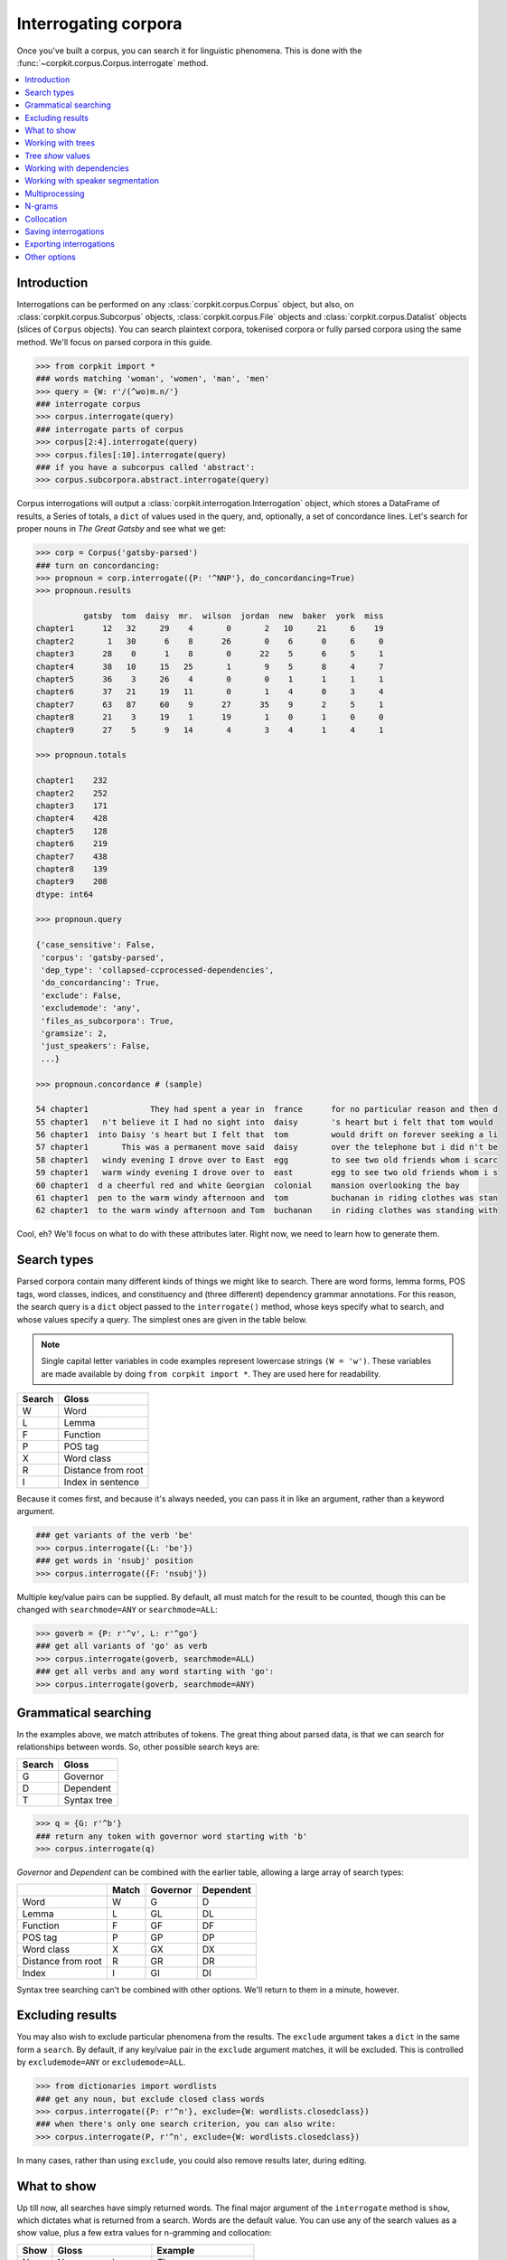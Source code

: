 Interrogating corpora
=====================

Once you've built a corpus, you can search it for linguistic phenomena. This is done with the :func:`~corpkit.corpus.Corpus.interrogate` method.

.. contents::
   :local:

Introduction
--------------

Interrogations can be performed on any :class:`corpkit.corpus.Corpus` object, but also, on :class:`corpkit.corpus.Subcorpus` objects, :class:`corpkit.corpus.File` objects and :class:`corpkit.corpus.Datalist` objects (slices of ``Corpus`` objects). You can search plaintext corpora, tokenised corpora or fully parsed corpora using the same method. We'll focus on parsed corpora in this guide.

.. code-block:: python
   
   >>> from corpkit import *
   ### words matching 'woman', 'women', 'man', 'men'
   >>> query = {W: r'/(^wo)m.n/'}
   ### interrogate corpus
   >>> corpus.interrogate(query)
   ### interrogate parts of corpus
   >>> corpus[2:4].interrogate(query)
   >>> corpus.files[:10].interrogate(query)
   ### if you have a subcorpus called 'abstract':
   >>> corpus.subcorpora.abstract.interrogate(query)

Corpus interrogations will output a :class:`corpkit.interrogation.Interrogation` object, which stores a DataFrame of results, a Series of totals, a ``dict`` of values used in the query, and, optionally, a set of concordance lines. Let's search for proper nouns in *The Great Gatsby* and see what we get:

.. code-block:: python

   >>> corp = Corpus('gatsby-parsed')
   ### turn on concordancing:
   >>> propnoun = corp.interrogate({P: '^NNP'}, do_concordancing=True)
   >>> propnoun.results

             gatsby  tom  daisy  mr.  wilson  jordan  new  baker  york  miss  
   chapter1      12   32     29    4       0       2   10     21     6    19   
   chapter2       1   30      6    8      26       0    6      0     6     0   
   chapter3      28    0      1    8       0      22    5      6     5     1   
   chapter4      38   10     15   25       1       9    5      8     4     7   
   chapter5      36    3     26    4       0       0    1      1     1     1   
   chapter6      37   21     19   11       0       1    4      0     3     4   
   chapter7      63   87     60    9      27      35    9      2     5     1   
   chapter8      21    3     19    1      19       1    0      1     0     0   
   chapter9      27    5      9   14       4       3    4      1     4     1   

   >>> propnoun.totals

   chapter1    232
   chapter2    252
   chapter3    171
   chapter4    428
   chapter5    128
   chapter6    219
   chapter7    438
   chapter8    139
   chapter9    208
   dtype: int64

   >>> propnoun.query

   {'case_sensitive': False,
    'corpus': 'gatsby-parsed',
    'dep_type': 'collapsed-ccprocessed-dependencies',
    'do_concordancing': True,
    'exclude': False,
    'excludemode': 'any',
    'files_as_subcorpora': True,
    'gramsize': 2,
    'just_speakers': False,
    ...}

   >>> propnoun.concordance # (sample)

   54 chapter1             They had spent a year in  france      for no particular reason and then d
   55 chapter1   n't believe it I had no sight into  daisy       's heart but i felt that tom would 
   56 chapter1  into Daisy 's heart but I felt that  tom         would drift on forever seeking a li
   57 chapter1       This was a permanent move said  daisy       over the telephone but i did n't be
   58 chapter1   windy evening I drove over to East  egg         to see two old friends whom i scarc
   59 chapter1   warm windy evening I drove over to  east        egg to see two old friends whom i s
   60 chapter1  d a cheerful red and white Georgian  colonial    mansion overlooking the bay        
   61 chapter1  pen to the warm windy afternoon and  tom         buchanan in riding clothes was stan
   62 chapter1  to the warm windy afternoon and Tom  buchanan    in riding clothes was standing with

Cool, eh? We'll focus on what to do with these attributes later. Right now, we need to learn how to generate them.

Search types
---------------------

Parsed corpora contain many different kinds of things we might like to search. There are word forms, lemma forms, POS tags, word classes, indices, and constituency and (three different) dependency grammar annotations. For this reason, the search query is a ``dict`` object passed to the ``interrogate()`` method, whose keys specify what to search, and whose values specify a query. The simplest ones are given in the table below.

.. note::

   Single capital letter variables in code examples represent lowercase strings ``(W = 'w')``. These variables are made available by doing ``from corpkit import *``. They are used here for readability.

+--------+-----------------------+
| Search | Gloss                 |
+========+=======================+
| W      |  Word                 |
+--------+-----------------------+
| L      |  Lemma                |
+--------+-----------------------+
| F      |  Function             |
+--------+-----------------------+
| P      |  POS tag              |
+--------+-----------------------+
| X      |  Word class           |
+--------+-----------------------+
| R      |  Distance from root   |
+--------+-----------------------+
| I      |  Index in sentence    |
+--------+-----------------------+


Because it comes first, and because it's always needed, you can pass it in like an argument, rather than a keyword argument.

.. code-block:: python

   ### get variants of the verb 'be'
   >>> corpus.interrogate({L: 'be'})
   ### get words in 'nsubj' position
   >>> corpus.interrogate({F: 'nsubj'})

Multiple key/value pairs can be supplied. By default, all must match for the result to be counted, though this can be changed with ``searchmode=ANY`` or ``searchmode=ALL``:

.. code-block:: python

   >>> goverb = {P: r'^v', L: r'^go'}
   ### get all variants of 'go' as verb
   >>> corpus.interrogate(goverb, searchmode=ALL)
   ### get all verbs and any word starting with 'go':
   >>> corpus.interrogate(goverb, searchmode=ANY)

Grammatical searching
----------------------

In the examples above, we match attributes of tokens. The great thing about parsed data, is that we can search for relationships between words. So, other possible search keys are:

+--------+-----------------------+
| Search | Gloss                 |
+========+=======================+
| G      |  Governor             |
+--------+-----------------------+
| D      |  Dependent            |
+--------+-----------------------+
| T      |  Syntax tree          |
+--------+-----------------------+

.. code-block:: python

   >>> q = {G: r'^b'}
   ### return any token with governor word starting with 'b'
   >>> corpus.interrogate(q)

`Governor` and `Dependent` can be combined with the earlier table, allowing a large array of search types:

+--------------------+-------+----------+-----------+
|                    | Match | Governor | Dependent |
+====================+=======+==========+===========+
| Word               | W     | G        | D         |
+--------------------+-------+----------+-----------+
| Lemma              | L     | GL       | DL        |
+--------------------+-------+----------+-----------+
| Function           | F     | GF       | DF        |
+--------------------+-------+----------+-----------+
| POS tag            | P     | GP       | DP        |
+--------------------+-------+----------+-----------+
| Word class         | X     | GX       | DX        |
+--------------------+-------+----------+-----------+
| Distance from root | R     | GR       | DR        |
+--------------------+-------+----------+-----------+
| Index              | I     | GI       | DI        |
+--------------------+-------+----------+-----------+

Syntax tree searching can't be combined with other options. We'll return to them in a minute, however.

Excluding results
---------------------

You may also wish to exclude particular phenomena from the results. The ``exclude`` argument takes a ``dict`` in the same form a ``search``. By default, if any key/value pair in the ``exclude`` argument matches, it will be excluded. This is controlled by ``excludemode=ANY`` or ``excludemode=ALL``.

.. code-block:: python

   >>> from dictionaries import wordlists
   ### get any noun, but exclude closed class words
   >>> corpus.interrogate({P: r'^n'}, exclude={W: wordlists.closedclass})
   ### when there's only one search criterion, you can also write:
   >>> corpus.interrogate(P, r'^n', exclude={W: wordlists.closedclass})

In many cases, rather than using ``exclude``, you could also remove results later, during editing.

What to show
---------------------

Up till now, all searches have simply returned words. The final major argument of the ``interrogate`` method is ``show``, which dictates what is returned from a search. Words are the default value. You can use any of the search values as a show value, plus a few extra values for n-gramming and collocation:

+------+-----------------------+------------------------+
| Show | Gloss                 | Example                |
+======+=======================+========================+
| N    |  N-gram word          | `The women were`       |
+------+-----------------------+------------------------+
| NL   |  N-gram lemma         | `The woman be`         |
+------+-----------------------+------------------------+
| NF   |  N-gram function      | `det nsubj root`       |
+------+-----------------------+------------------------+
| NP   |  N-gram POS tag       | `DT NNS VBN`           |
+------+-----------------------+------------------------+
| NX   |  N-gram word class    | `determiner noun verb` |
+------+-----------------------+------------------------+
| B    |  Collocate word       | `The_were`             |
+------+-----------------------+------------------------+
| BL   |  Collocate lemma      | `The_be`               |
+------+-----------------------+------------------------+
| BF   |  Collocate function   | `det_root`             |
+------+-----------------------+------------------------+
| BP   |  Collocate POS tag    | `DT_VBN`               |
+------+-----------------------+------------------------+
| BX   |  Collocate word class | `determiner_verb`      |
+------+-----------------------+------------------------+

``show`` can be either a single string or a list of strings. If a list is provided, each value is returned with forward slashes as delimiters.

.. code-block:: python

   >>> example = corpus.interrogate({W: r'fr?iends?'}, show=[W, L, P])
   >>> list(example.results)

   ['friend/friend/nn', 'friends/friend/nns', 'fiend/fiend/nn', 'fiends/fiend/nns', ... ]

N-gramming is therefore as simple as:

.. code-block:: python

   >>> example = corpus.interrogate({W: r'wom[ae]n]'}, show=N, gramsize=2)
   >>> list(example.results)

   ['a woman', 'the woman', 'the women', 'women are', ... ]


So, this leaves us with a huge array of possible things to show, all of which can be combined if need be:

+--------------------+-------+----------+-----------+--------+-----------+
|                    | Match | Governor | Dependent | N-gram | Collocate |
+====================+=======+==========+===========+========+===========+
| Word               | W     | G        | D         | N      | B         |
+--------------------+-------+----------+-----------+--------+-----------+
| Lemma              | L     | GL       | DL        | NL     | BL        |
+--------------------+-------+----------+-----------+--------+-----------+
| Function           | F     | GF       | DF        | NF     | BF        |
+--------------------+-------+----------+-----------+--------+-----------+
| POS tag            | P     | GP       | DP        | NP     | BP        |
+--------------------+-------+----------+-----------+--------+-----------+
| Word class         | X     | GX       | DX        | NX     | BX        |
+--------------------+-------+----------+-----------+--------+-----------+
| Distance from root | R     | GR       | DR        | NR     | BR        |
+--------------------+-------+----------+-----------+--------+-----------+
| Index              | I     | GI       | DI        | NI     | BI        |
+--------------------+-------+----------+-----------+--------+-----------+

One further extra show value is ``'c'`` (count), which simply counts occurrences of a phenomenon. Rather than returning a DataFrame of results, it will result in a single Series. It cannot be combined with other values.

Working with trees
---------------------

If you have elected to search trees, by default, searching will be done with Java, using Tregex. If you don't have Java, or if you pass in ``tgrep=True``, searching will the more limited Tgrep2 syntax. Here, we'll concentrate on Tregex.

Tregex is a language for searching syntax trees like this one:

.. figure:: https://raw.githubusercontent.com/interrogator/sfl_corpling/master/images/const-grammar.png

To write a Tregex query, you specify *words and/or tags* you want to match, in combination with *operators* that link them together. First, let's understand the Tregex syntax.

To match any adjective, you can simply write:

.. code-block:: none

   JJ

with `JJ` representing adjective as per the `Penn Treebank tagset`_. If you want to get NPs containing adjectives, you might use:

.. code-block:: none

   NP < JJ
 
where `<` means `with a child/immediately below`. These operators can be reversed: If we wanted to show the adjectives within NPs only, we could use:

.. code-block:: none

   JJ > NP

It's good to remember that **the output will always be the left-most part of your query**.

If you only want to match Subject NPs, you can use bracketting, and the `$` operator, which means *sister/directly to the left/right of*:

.. code-block:: none

   JJ > (NP $ VP)

In this way, you build more complex queries, which can extent all the way from a sentence's *root* to particular tokens. The query below, for example, finds adjectives modifying `book`:

.. code-block:: none

   JJ > (NP <<# /book/)

Notice that here, we have a different kind of operator. The `<<` operator means that the node on the right does not need to be a child, but can be a descendant. the `#` means `head`&mdash;that is, in SFL, it matches the `Thing` in a Nominal Group.

If we wanted to also match `magazine` or `newspaper`, there are a few different approaches. One way would be to use `|` as an operator meaning `or`:

.. code-block:: none

   JJ > (NP ( <<# /book/ | <<# /magazine/ | <<# /newspaper/))

This can be cumbersome, however. Instead, we could use a regular expression:

.. code-block:: none

   JJ > (NP <<# /^(book|newspaper|magazine)s*$/)

Though it is beyond the scope of this guide to teach Regular Expressions, it is important to note that Regular Expressions are extremely powerful ways of searching text, and are invaluable for any linguist interested in digital datasets.

Detailed documentation for Tregex usage (with more complex queries and operators) can be found here_.

Tree `show` values
-------------------

Though you can use the same Tregex query for tree searches, the output changes depending on what you select as the ``show`` value. For the following sentence:

.. code-block:: none

   These are prosperous times.

you could write a query:

.. code-block:: python

   r'JJ < __'

Which would return:

+------+----------+----------------------+
| Show | Gloss    | Output               |
+======+==========+======================+
| W    |  Word    |  `prosperous`        |
+------+----------+----------------------+
| T    |  Tree    | `(JJ prosperous)`    |
+------+----------+----------------------+
| p    |  POS tag | `JJ`                 |
+------+----------+----------------------+
| C    |  Count   | `1` (added to total) |
+------+----------+----------------------+

Working with dependencies
--------------------------

When working with dependencies, you can use any of the long list of search and `show` values. It's possible to construct very elaborate queries:

.. code-block:: python

   >>> from dictionaries import process_types, roles
   ### nominal nsubj with verbal process as governor
   >>> crit = {F: r'^nsubj$',
   ...         GL: processes.verbal.lemmata,
   ...         GF: roles.event,
   ...         P: r'^N'}
   ### interrogate corpus, outputting the nsubj lemma
   >>> sayers = parsed.interrogate(crit, show=L)

You can also select from the three dependency grammars used by CoreNLP: one of `'basic-dependencies'`, `'collapsed-dependencies'`, or `'collapsed-ccprocessed-dependencies'` can be passed in as `dep_type`:

.. code-block:: python

   >>> corpus.interrogate(query, dep_type='collapsed-ccprocessed-dependencies')

Working with speaker segmentation
----------------------------------

If you've used speaker segmentation when building your corpus, you can tell the ``interrogate()`` to restrict searches to a particular speaker.

.. code-block:: python

   >>> corpus.interrogate(query, just_speakers=['JASON'])

If you have only one speaker, other sentences will not be searched. If you have multiple speakers, or if you pass in ``just_speakers='each'``, the search will return a :class:`corpkit.interrogation.Interrodict`. This class is a `dict`-like container of multiple interrogations. In this case, the speaker names will be the keys, and the individual interrogations will be the values. These objects can be edited, collapsed and visualised too.

Multiprocessing
---------------------

Interrogating the corpus can be slow. To speed it up, you can pass an integer as the ``multiprocess`` keyword argument, which tells the ``interrogate()`` method how many processes to create.

.. code-block:: python

   >>> corpus.interrogate({T: r'__ > MD'}, multiprocess=4)

Note that too many parallel processes may slow your computer down. If you pass in ``multiprocessing=True``, the number of processes will equal the number of cores on your machine. This is usually a fairly sensible number.

N-grams
---------------------

N-gramming can be done simply by using an n-gram string (``N``, ``NL``, ``NP`` or ``NPL``) as the `show` value. Two options for n-gramming are ``gramsize=n``, where ``n`` determines the number of tokens in the n-gram, and ``split_contractions=True``, which controls whether or not words like *doesn't* are treated as one token or two.

.. code-block:: python

   >>> corpus.interrogate({W: 'father'}, show='NL', gramsize=3, split_contractions=False)


Collocation
------------

Collocations can be shown by using one of the ``B`` show values. You can use ``window=n`` to specify the size of the window to the left and right of the match.

Saving interrogations
----------------------

.. code-block:: python

   >>> interro.save('savename')

Interrogation savenames will be prefaced with the name of the corpus interrogated.

You can also quicksave interrogations:

.. code-block:: python

   >>> corpus.interrogate(T, r'/NN.?/', save='savename')

Exporting interrogations
-------------------------

If you want to quickly export a result to CSV, LaTeX, etc., you can use Pandas' DataFrame methods:

.. code-block:: python

   >>> print(nouns.results.to_csv())
   >>> print(nouns.results.to_latex())

Other options
---------------

:func:`~corpkit.corpus.Corpus.interrogate` takes a number of other arguments, each of which is documented in the API documentation.

If you're done interrogating, you can head to the page on :ref:`editing-page` to learn how to transform raw frequency counts into something more meaningful. Or, Hit `Next` to learn about concordancing.

.. _here: http://nlp.stanford.edu/~manning/courses/ling289/Tregex.htm
.. _Penn Treebank tagset: https://www.ling.upenn.edu/courses/Fall_2003/ling001/penn_treebank_pos.html